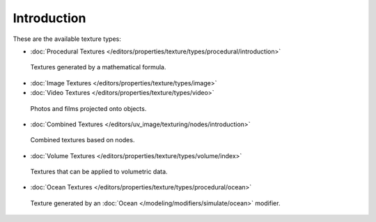 
************
Introduction
************

These are the available texture types:


- :doc:`Procedural Textures </editors/properties/texture/types/procedural/introduction>`


.. figure:: /images/texture-types-procedural.jpg
   :width: 300px

   Textures generated by a mathematical formula.


- :doc:`Image Textures </editors/properties/texture/types/image>`
- :doc:`Video Textures </editors/properties/texture/types/video>`


.. figure:: /images/texture-types-image.jpg
   :width: 300px

   Photos and films projected onto objects.


- :doc:`Combined Textures </editors/uv_image/texturing/nodes/introduction>`


.. figure:: /images/texture-types-combined.jpg
   :width: 300px

   Combined textures based on nodes.


- :doc:`Volume Textures </editors/properties/texture/types/volume/index>`


.. figure:: /images/texture-types-volume.jpg
   :width: 300px

   Textures that can be applied to volumetric data.


- :doc:`Ocean Textures </editors/properties/texture/types/procedural/ocean>`


.. figure:: /images/texture-types-ocean.jpg
   :width: 300px

   Texture generated by an :doc:`Ocean </modeling/modifiers/simulate/ocean>` modifier.
